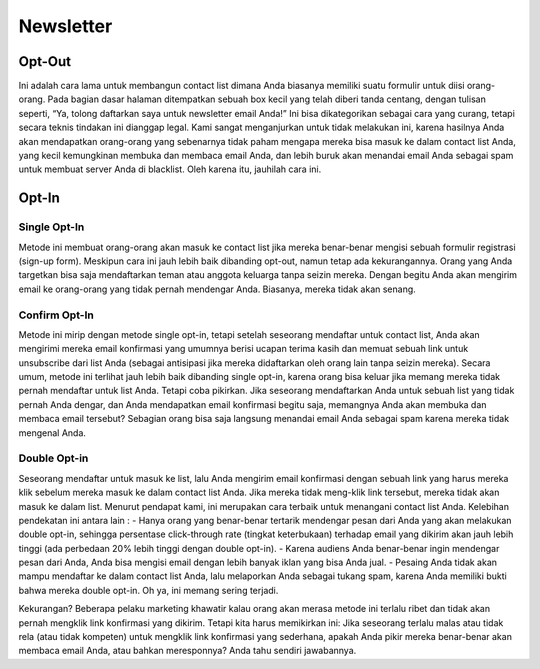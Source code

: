 
==========
Newsletter
==========

Opt-Out
=======
Ini adalah cara lama untuk membangun contact list dimana Anda biasanya memiliki suatu formulir untuk diisi orang-orang. Pada bagian dasar halaman ditempatkan sebuah box kecil yang telah diberi tanda centang, dengan tulisan seperti, “Ya, tolong daftarkan saya untuk newsletter email Anda!”
Ini bisa dikategorikan sebagai cara yang curang, tetapi secara teknis tindakan ini dianggap legal. Kami sangat menganjurkan untuk tidak melakukan ini, karena hasilnya Anda akan mendapatkan orang-orang yang sebenarnya tidak paham mengapa mereka bisa masuk ke dalam contact list Anda, yang kecil kemungkinan membuka dan membaca email Anda, dan lebih buruk akan menandai email Anda sebagai spam untuk membuat server Anda di blacklist. Oleh karena itu, jauhilah cara ini.


Opt-In
======


Single Opt-In
-------------

Metode ini membuat orang-orang akan masuk ke contact list jika mereka benar-benar mengisi sebuah formulir registrasi (sign-up form). Meskipun cara ini jauh lebih baik dibanding opt-out, namun tetap ada kekurangannya. Orang yang Anda targetkan bisa saja mendaftarkan teman atau anggota keluarga tanpa seizin mereka. Dengan begitu Anda akan mengirim email ke orang-orang yang tidak pernah mendengar Anda. Biasanya, mereka tidak akan senang.


Confirm Opt-In
--------------

Metode ini mirip dengan metode single opt-in, tetapi setelah seseorang mendaftar untuk contact list, Anda akan mengirimi mereka email konfirmasi yang umumnya berisi ucapan terima kasih dan memuat sebuah link untuk unsubscribe dari list Anda (sebagai antisipasi jika mereka didaftarkan oleh orang lain tanpa seizin mereka).
Secara umum, metode ini terlihat jauh lebih baik dibanding single opt-in, karena orang bisa keluar jika memang mereka tidak pernah mendaftar untuk list Anda. Tetapi coba pikirkan. Jika seseorang mendaftarkan Anda untuk sebuah list yang tidak pernah Anda dengar, dan Anda mendapatkan email konfirmasi begitu saja, memangnya Anda akan membuka dan membaca email tersebut? Sebagian orang bisa saja langsung menandai email Anda sebagai spam karena mereka tidak mengenal Anda.


Double Opt-in
-------------

Seseorang mendaftar untuk masuk ke list, lalu Anda mengirim email konfirmasi dengan sebuah link yang harus mereka klik sebelum mereka masuk ke dalam contact list Anda. Jika mereka tidak meng-klik link tersebut, mereka tidak akan masuk ke dalam list. Menurut pendapat kami, ini merupakan cara terbaik untuk menangani contact list Anda. Kelebihan pendekatan ini antara lain :
- Hanya orang yang benar-benar tertarik mendengar pesan dari Anda yang akan melakukan double opt-in, sehingga persentase click-through rate (tingkat keterbukaan) terhadap email yang dikirim akan jauh lebih tinggi (ada perbedaan 20% lebih tinggi dengan double opt-in).
- Karena audiens Anda benar-benar ingin mendengar pesan dari Anda, Anda bisa mengisi email dengan lebih banyak iklan yang bisa Anda jual.
- Pesaing Anda tidak akan mampu mendaftar ke dalam contact list Anda, lalu melaporkan Anda sebagai tukang spam, karena Anda memiliki bukti bahwa mereka double opt-in. Oh ya, ini memang sering terjadi.

Kekurangan? Beberapa pelaku marketing khawatir kalau orang akan merasa metode ini terlalu ribet dan tidak akan pernah mengklik link konfirmasi yang dikirim.
Tetapi kita harus memikirkan ini: Jika seseorang terlalu malas atau tidak rela (atau tidak kompeten) untuk mengklik link konfirmasi yang sederhana, apakah Anda pikir mereka benar-benar akan membaca email Anda, atau bahkan meresponnya? Anda tahu sendiri jawabannya.

